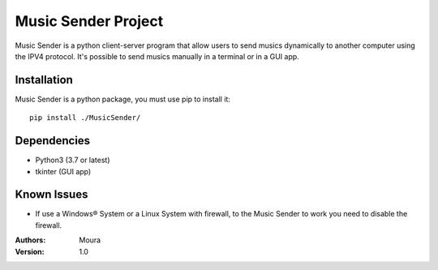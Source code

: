 ====================
Music Sender Project
====================

Music Sender is a python client-server program that allow users to send musics 
dynamically to another computer using the IPV4 protocol. It's possible to send 
musics manually in a terminal or in a GUI app.

Installation
============

Music Sender is a python package, you must use pip to install it::

   pip install ./MusicSender/

Dependencies
============

* Python3 (3.7 or latest)
* tkinter (GUI app)

Known Issues
============

* If use a Windows® System or a Linux System with firewall, to the Music Sender 
  to work you need to disable the firewall.

:Authors: Moura
:Version: 1.0
